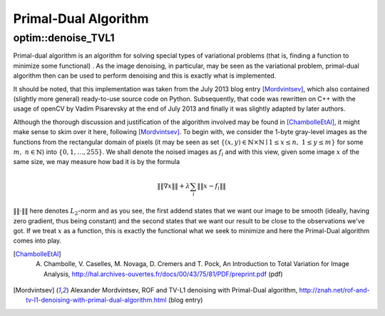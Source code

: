 Primal-Dual Algorithm
=======================

.. highlight:: cpp

optim::denoise_TVL1
---------------------------------

Primal-dual algorithm is an algorithm for solving special types of variational
problems (that is, finding a function to minimize some functional)
. As the image denoising, in particular, may be seen as the variational
problem, primal-dual algorithm then can be used to perform denoising and this
is exactly what is implemented.

It should be noted, that this implementation was taken from the July 2013 blog entry [Mordvintsev]_, which also contained 
(slightly more general) ready-to-use
source code on Python. Subsequently, that code was rewritten on C++ with the usage of openCV by Vadim Pisarevsky
at the end of July 2013 and finally it was slightly adapted by later authors.

Although the thorough discussion and justification
of the algorithm involved may be found in [ChambolleEtAl]_, it might make sense to skim over it here, following [Mordvintsev]_. To
begin with, we consider the 1-byte gray-level images as the functions from the rectangular domain of pixels
(it may be seen as set :math:`\left\{(x,y)\in\mathbb{N}\times\mathbb{N}\mid 1\leq x\leq n,\;1\leq y\leq m\right\}`
for some :math:`m,\;n\in\mathbb{N}`) into :math:`\{0,1,\dots,255\}`. We shall denote the noised images as :math:`f_i` and with this
view, given some image :math:`x` of the same size, we may measure how bad it is by the formula

.. math::
        \left\|\left\|\nabla x\right\|\right\| + \lambda\sum_i\left\|\left\|x-f_i\right\|\right\|

:math:`\|\|\cdot\|\|` here denotes :math:`L_2`-norm and as you see, the first addend states that we want our image to be smooth
(ideally, having zero gradient, thus being constant) and the second states that we want our result to be close to the observations we've got.
If we treat :math:`x` as a function, this is exactly the functional what we seek to minimize and here the Primal-Dual algorithm comes
into play.

.. ocv:function:: void optim::denoise_TVL1(const std::vector<Mat>& observations,Mat& result, double lambda, int niters)

    :param observations: This array should contain one or more noised versions of the image that is to be restored.

    :param result: Here the denoised image will be stored. There is no need to do pre-allocation of storage space, as it will be automatically allocated, if necessary.

    :param lambda: Corresponds to :math:`\lambda` in the formulas above. As it is enlarged, the smooth (blurred) images are treated
    more favorably than detailed (but maybe more noised) ones. Roughly speaking, as it becomes smaller, the result will be
    more blur but more sever outliers will be removed.
    

    :param niters: Number of iterations that the algorithm will run. Of course, as more iterations as better, but it is hard to quantitatively refine this statement, so just use the default and increase it if the results are poor.


.. [ChambolleEtAl] A. Chambolle, V. Caselles, M. Novaga, D. Cremers and T. Pock, An Introduction to Total Variation for Image Analysis, http://hal.archives-ouvertes.fr/docs/00/43/75/81/PDF/preprint.pdf (pdf)

.. [Mordvintsev] Alexander Mordvintsev, ROF and TV-L1 denoising with Primal-Dual algorithm, http://znah.net/rof-and-tv-l1-denoising-with-primal-dual-algorithm.html (blog entry)
